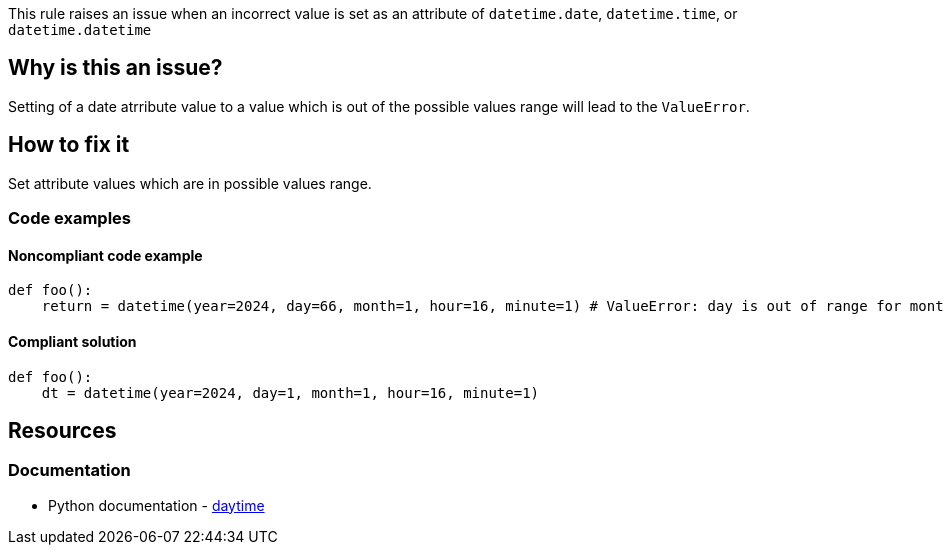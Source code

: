 This rule raises an issue when an incorrect value is set as an attribute of `datetime.date`, `datetime.time`, or `datetime.datetime`

== Why is this an issue?

Setting of a date atrribute value to a value which is out of the possible values range will lead to the `ValueError`.

== How to fix it
Set attribute values which are in possible values range.

=== Code examples

==== Noncompliant code example

[source,python,diff-id=1,diff-type=noncompliant]
----
def foo():
    return = datetime(year=2024, day=66, month=1, hour=16, minute=1) # ValueError: day is out of range for month
----

==== Compliant solution

[source,python,diff-id=1,diff-type=compliant]
----
def foo():
    dt = datetime(year=2024, day=1, month=1, hour=16, minute=1)
----

//=== How does this work?

//=== Pitfalls

//=== Going the extra mile


== Resources
=== Documentation
* Python documentation - https://docs.python.org/3/library/datetime.html#[daytime]
//=== Articles & blog posts
//=== Conference presentations
//=== Standards
//=== External coding guidelines
//=== Benchmarks

